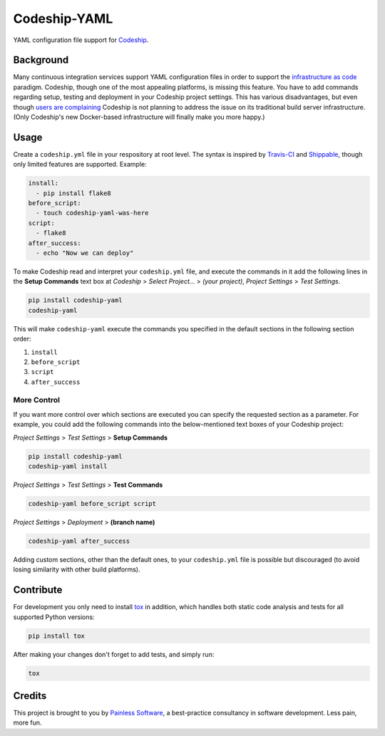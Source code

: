 ==============================
Codeship-YAML |latest-version|
==============================

|build-status| |health| |downloads| |license| |gitter|

YAML configuration file support for `Codeship`_.

Background
==========

Many continuous integration services support YAML configuration files in order
to support the `infrastructure as code`_ paradigm.  Codeship, though one of the
most appealing platforms, is missing this feature.  You have to add commands
regarding setup, testing and deployment in your Codeship project settings.
This has various disadvantages, but even though `users are complaining`_
Codeship is not planning to address the issue on its traditional build server
infrastructure.  (Only Codeship's new Docker-based infrastructure will finally
make you more happy.)

Usage
=====

Create a ``codeship.yml`` file in your respository at root level.  The syntax
is inspired by `Travis-CI`_ and `Shippable`_, though only limited features are
supported.  Example:

.. code-block:: yaml

   install:
     - pip install flake8
   before_script:
     - touch codeship-yaml-was-here
   script:
     - flake8
   after_success:
     - echo "Now we can deploy"

To make Codeship read and interpret your ``codeship.yml`` file, and execute
the commands in it add the following lines in the **Setup Commands** text box
at *Codeship* > *Select Project...* > *(your project)*, *Project Settings* >
*Test Settings*.

.. code-block:: bash

   pip install codeship-yaml
   codeship-yaml

This will make ``codeship-yaml`` execute the commands you specified in the
default sections in the following section order:

#. ``install``
#. ``before_script``
#. ``script``
#. ``after_success``

More Control
------------

If you want more control over which sections are executed you can specify the
requested section as a parameter.  For example, you could add the following
commands into the below-mentioned text boxes of your Codeship project:

*Project Settings* > *Test Settings* > **Setup Commands**

.. code-block:: bash

   pip install codeship-yaml
   codeship-yaml install

*Project Settings* > *Test Settings* > **Test Commands**

.. code-block:: bash

   codeship-yaml before_script script

*Project Settings* > *Deployment* > **(branch name)**

.. code-block:: bash

   codeship-yaml after_success

Adding custom sections, other than the default ones, to your ``codeship.yml``
file is possible but discouraged (to avoid losing similarity with other build
platforms).

Contribute
==========

For development you only need to install `tox`_ in addition, which handles
both static code analysis and tests for all supported Python versions:

.. code-block:: bash

   pip install tox

After making your changes don't forget to add tests, and simply run:

.. code-block:: bash

   tox

Credits
=======

This project is brought to you by `Painless Software`_, a best-practice
consultancy in software development.  Less pain, more fun.


.. |latest-version| image:: https://img.shields.io/pypi/v/codeship-yaml.svg
   :alt: Latest version on PyPI
   :target: https://pypi.python.org/pypi/codeship-yaml
.. |build-status| image:: https://codeship.com/projects/1ff93f70-dc1f-0133-bbf0-32121d68b74a/status?branch=master
   :alt: Build status
   :target: https://codeship.com/projects/144011
.. |health| image:: https://landscape.io/github/painless-software/codeship-yaml/master/landscape.svg?style=flat
   :target: https://landscape.io/github/painless-software/codeship-yaml/master
   :alt: Code health
.. |downloads| image:: https://img.shields.io/pypi/dm/codeship-yaml.svg
   :alt: Monthly downloads from PyPI
   :target: https://pypi.python.org/pypi/codeship-yaml
.. |license| image:: https://img.shields.io/pypi/l/codeship-yaml.svg
   :alt: Software license
   :target: https://www.gnu.org/licenses/gpl-3.0.html
.. |gitter| image:: https://badges.gitter.im/Join%20Chat.svg
   :alt: Gitter chat room
   :target: https://gitter.im/painless-software/codeship-yaml

.. _Codeship: https://codeship.com/
.. _infrastructure as code: https://en.wikipedia.org/wiki/Infrastructure_as_Code
.. _users are complaining: http://stackoverflow.com/questions/31772306/doesnt-codeship-support-yaml-configure-file
.. _Travis-CI: https://travis-ci.org/
.. _Shippable: https://shippable.com/
.. _tox: https://testrun.org/tox/latest/
.. _Painless Software: https://painless.software/
